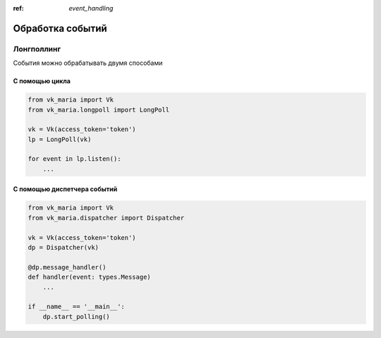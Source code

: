 :ref: `event_handling`

Обработка событий
------------------

*****************
Лонгполлинг
*****************

События можно обрабатывать двумя способами

###############
С помощью цикла
###############

.. code-block:: python3

    from vk_maria import Vk
    from vk_maria.longpoll import LongPoll

    vk = Vk(access_token='token')
    lp = LongPoll(vk)

    for event in lp.listen():
        ...


##############################
С помощью диспетчера событий
##############################

.. code-block:: python3

    from vk_maria import Vk
    from vk_maria.dispatcher import Dispatcher

    vk = Vk(access_token='token')
    dp = Dispatcher(vk)

    @dp.message_handler()
    def handler(event: types.Message)
        ...

    if __name__ == '__main__':
        dp.start_polling()

